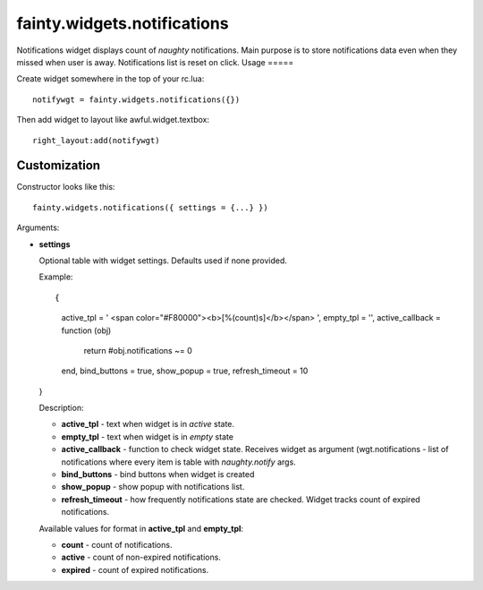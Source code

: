 ==============================
 fainty.widgets.notifications
==============================

Notifications widget displays count of *naughty* notifications. Main
purpose is to store notifications data even when they missed when user
is away. Notifications list is reset on click.
Usage
=====

Create widget somewhere in the top of your rc.lua::

  notifywgt = fainty.widgets.notifications({})

Then add widget to layout like awful.widget.textbox::

  right_layout:add(notifywgt)

Customization
=============

Constructor looks like this::

  fainty.widgets.notifications({ settings = {...} })

Arguments:

* **settings**

  Optional table with widget settings. Defaults used if none provided.

  Example::

  {
    active_tpl = ' <span color="#F80000"><b>[%(count)s]</b></span> ',
    empty_tpl = '',
    active_callback = function (obj)
      return #obj.notifications ~= 0
    end,
    bind_buttons = true,
    show_popup = true,
    refresh_timeout = 10
  }

  Description:

  + **active_tpl** - text when widget is in *active* state.
  + **empty_tpl** - text when widget is in *empty* state
  + **active_callback** - function to check widget state. Receives
    widget as argument (wgt.notifications - list of notifications
    where every item is table with *naughty.notify* args.
  + **bind_buttons** - bind buttons when widget is created
  + **show_popup** - show popup with notifications list.
  + **refresh_timeout** - how frequently notifications state are
    checked. Widget tracks count of expired notifications.

  Available values for format in **active_tpl** and **empty_tpl**:

  + **count** - count of notifications.
  + **active** - count of non-expired notifications.
  + **expired** - count of expired notifications.

